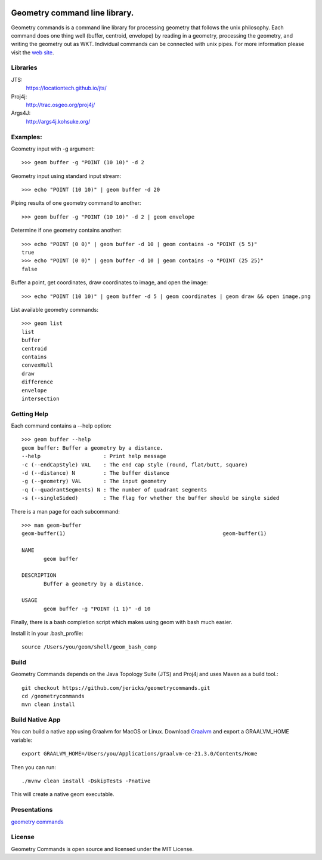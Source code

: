 .. image:: https://github.com/jericks/geometrycommands/workflows/Maven%20Build/badge.svg
    :target: https://github.com/jericks/geometrycommands/actions

Geometry command line library.
==============================
Geometry commands is a command line library for processing geometry that follows the unix philosophy. Each command does one thing well (buffer, centroid, envelope) by reading in a geometry, processing the geometry, and writing the geometry out as WKT.  Individual commands can be connected with unix pipes.  For more information please visit the `web site <http://jericks.github.com/geometrycommands/index.html>`_.

Libraries
---------
JTS: 
    https://locationtech.github.io/jts/
Proj4j: 
    http://trac.osgeo.org/proj4j/
Args4J: 
    http://args4j.kohsuke.org/

Examples:
---------
Geometry input with -g argument::

    >>> geom buffer -g "POINT (10 10)" -d 2

Geometry input using standard input stream::

    >>> echo "POINT (10 10)" | geom buffer -d 20

Piping results of one geometry command to another::

    >>> geom buffer -g "POINT (10 10)" -d 2 | geom envelope

Determine if one geometry contains another::

    >>> echo "POINT (0 0)" | geom buffer -d 10 | geom contains -o "POINT (5 5)"
    true
    >>> echo "POINT (0 0)" | geom buffer -d 10 | geom contains -o "POINT (25 25)"
    false

Buffer a point, get coordinates, draw coordinates to image, and open the image::

    >>> echo "POINT (10 10)" | geom buffer -d 5 | geom coordinates | geom draw && open image.png

List available geometry commands::

    >>> geom list
    list
    buffer
    centroid
    contains
    convexHull
    draw
    difference
    envelope
    intersection

Getting Help
------------
Each command contains a --help option::

    >>> geom buffer --help
    geom buffer: Buffer a geometry by a distance.
    --help                    : Print help message
    -c (--endCapStyle) VAL    : The end cap style (round, flat/butt, square)
    -d (--distance) N         : The buffer distance
    -g (--geometry) VAL       : The input geometry
    -q (--quadrantSegments) N : The number of quadrant segments
    -s (--singleSided)        : The flag for whether the buffer should be single sided

There is a man page for each subcommand::

    >>> man geom-buffer
    geom-buffer(1)                                                  geom-buffer(1)

    NAME
           geom buffer

    DESCRIPTION
           Buffer a geometry by a distance.

    USAGE
           geom buffer -g "POINT (1 1)" -d 10

Finally, there is a bash completion script which makes using geom with bash much easier.

Install it in your .bash_profile::

    source /Users/you/geom/shell/geom_bash_comp

Build
-----
Geometry Commands depends on the Java Topology Suite (JTS) and Proj4j and uses Maven as a build tool.::
    
    git checkout https://github.com/jericks/geometrycommands.git
    cd /geometrycommands
    mvn clean install

Build Native App
----------------
You can build a native app using Graalvm for MacOS or Linux.  Download `Graalvm <http://www.graalvm.org/downloads/>`_ and export a GRAALVM_HOME variable::

     export GRAALVM_HOME=/Users/you/Applications/graalvm-ce-21.3.0/Contents/Home

Then you can run::

    ./mvnw clean install -DskipTests -Pnative

This will create a native geom executable.

Presentations
-------------

`geometry commands <http://www.slideshare.net/JaredErickson/geometry-commands>`_

License
-------
Geometry Commands is open source and licensed under the MIT License.
